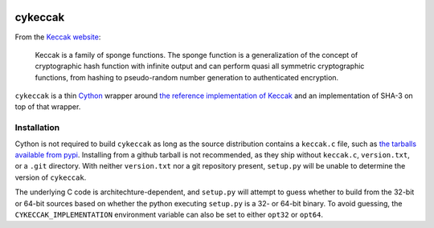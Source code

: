 .. image:: https://travis-ci.org/habnabit/cykeccak.png

========
cykeccak
========

From the `Keccak website <http://keccak.noekeon.org/index.html>`_:

    Keccak is a family of sponge functions. The sponge function is a
    generalization of the concept of cryptographic hash function with infinite
    output and can perform quasi all symmetric cryptographic functions, from
    hashing to pseudo-random number generation to authenticated encryption.

``cykeccak`` is a thin Cython_ wrapper around `the reference implementation of
Keccak <http://keccak.noekeon.org/files.html>`_ and an implementation of SHA-3
on top of that wrapper.

Installation
============

Cython is not required to build ``cykeccak`` as long as the source distribution
contains a ``keccak.c`` file, such as `the tarballs available from pypi
<http://pypi.python.org/pypi/cykeccak/>`_. Installing from a github tarball is
not recommended, as they ship without ``keccak.c``, ``version.txt``, or a
``.git`` directory. With neither ``version.txt`` nor a git repository present,
``setup.py`` will be unable to determine the version of ``cykeccak``.

The underlying C code is architechture-dependent, and ``setup.py`` will attempt
to guess whether to build from the 32-bit or 64-bit sources based on whether
the python executing ``setup.py`` is a 32- or 64-bit binary. To avoid guessing,
the ``CYKECCAK_IMPLEMENTATION`` environment variable can also be set to either
``opt32`` or ``opt64``.


.. _Cython: http://cython.org/

